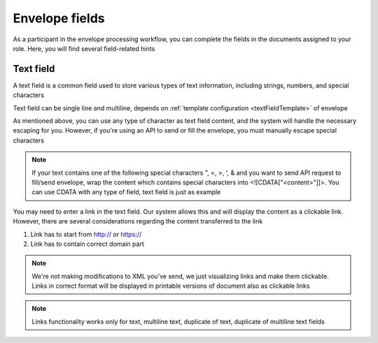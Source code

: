 ===============
Envelope fields
===============

As a participant in the envelope processing workflow, you can complete the fields in the documents assigned to your role. Here, you will find several field-related hints

Text field
==========

A text field is a common field used to store various types of text information, including strings, numbers, and special characters

Text field can be single line and multiline, depends on :ref:`template configuration <textFieldTemplate>` of envelope


As mentioned above, you can use any type of character as text field content, and the system will handle the necessary escaping for you. However, if you're using an API to send or fill the envelope, you must manually escape special characters

.. note:: If your text contains one of the following special characters ", <, >, ', & and you want to send API request to fill/send envelope, wrap the content which contains special characters into <![CDATA["<content>"]]>. You can use CDATA with any type of field, text field is just as example

You may need to enter a link in the text field. Our system allows this and will display the content as a clickable link. However, there are several considerations regarding the content transferred to the link

1. Link has to start from http:// or https://
2. Link has to contain correct domain part

.. note:: We're not making modifications to XML you've send, we just visualizing links and make them clickable. Links in correct format will be displayed in printable versions of document also as clickable links

.. note:: Links functionality works only for text, multiline text, duplicate of text, duplicate of multiline text fields

